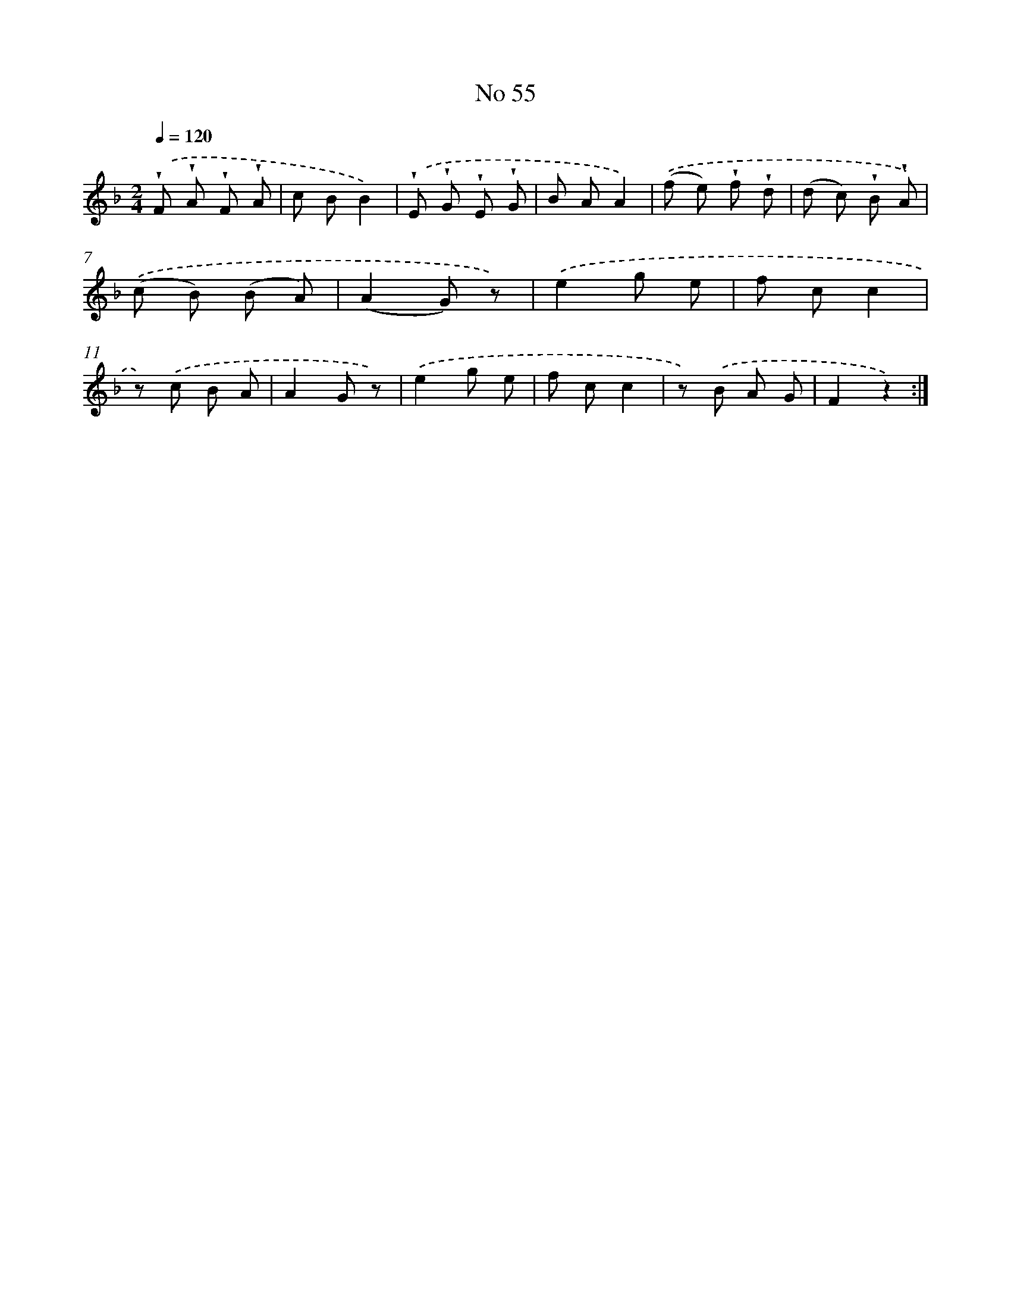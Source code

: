 X: 18088
T: No 55
%%abc-version 2.0
%%abcx-abcm2ps-target-version 5.9.1 (29 Sep 2008)
%%abc-creator hum2abc beta
%%abcx-conversion-date 2018/11/01 14:38:19
%%humdrum-veritas 1602862537
%%humdrum-veritas-data 1940197694
%%continueall 1
%%barnumbers 0
L: 1/8
M: 2/4
Q: 1/4=120
K: F clef=treble
.('!wedge!F !wedge!A !wedge!F !wedge!A |
c BB2) |
.('!wedge!E !wedge!G !wedge!E !wedge!G |
B AA2) |
.('(f e) !wedge!f !wedge!d |
(d c) !wedge!B !wedge!A) |
.('(c B) (B A) |
(A2G) z) |
.('e2g e |
f cc2 |
z) .('c B A |
A2G z) |
.('e2g e |
f cc2 |
z) .('B A G |
F2z2) :|]
